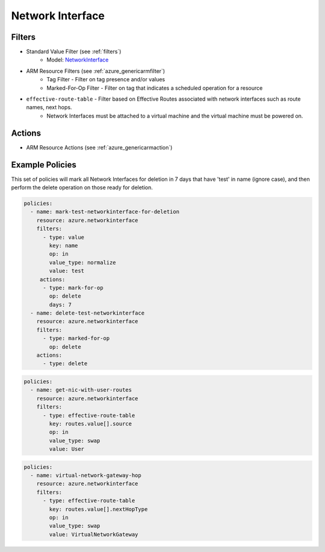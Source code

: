 .. _azure_networkinterface:

Network Interface
=================

Filters
-------
- Standard Value Filter (see :ref:`filters`)
      - Model: `NetworkInterface <https://docs.microsoft.com/en-us/python/api/azure.mgmt.network.v2018_02_01.models.networkinterface?view=azure-python>`_
- ARM Resource Filters (see :ref:`azure_genericarmfilter`)
    - Tag Filter - Filter on tag presence and/or values
    - Marked-For-Op Filter - Filter on tag that indicates a scheduled operation for a resource
- ``effective-route-table`` - Filter based on Effective Routes associated with network interfaces such as route names, next hops.
    - Network Interfaces must be attached to a virtual machine and the virtual machine must be powered on.

  .. c7n-schema:: EffectiveRouteTableFilter
       :module: c7n_azure.resources.network_interface

Actions
-------
- ARM Resource Actions (see :ref:`azure_genericarmaction`)

Example Policies
----------------

This set of policies will mark all Network Interfaces for deletion in 7 days that have 'test' in name (ignore case),
and then perform the delete operation on those ready for deletion.

.. code-block:: yaml

    policies:
      - name: mark-test-networkinterface-for-deletion
        resource: azure.networkinterface
        filters:
          - type: value
            key: name
            op: in
            value_type: normalize
            value: test
         actions:
          - type: mark-for-op
            op: delete
            days: 7
      - name: delete-test-networkinterface
        resource: azure.networkinterface
        filters:
          - type: marked-for-op
            op: delete
        actions:
          - type: delete

.. code-block:: yaml

    policies:
      - name: get-nic-with-user-routes
        resource: azure.networkinterface
        filters:
          - type: effective-route-table
            key: routes.value[].source
            op: in
            value_type: swap
            value: User

.. code-block:: yaml

    policies:
      - name: virtual-network-gateway-hop
        resource: azure.networkinterface
        filters:
          - type: effective-route-table
            key: routes.value[].nextHopType
            op: in
            value_type: swap
            value: VirtualNetworkGateway


